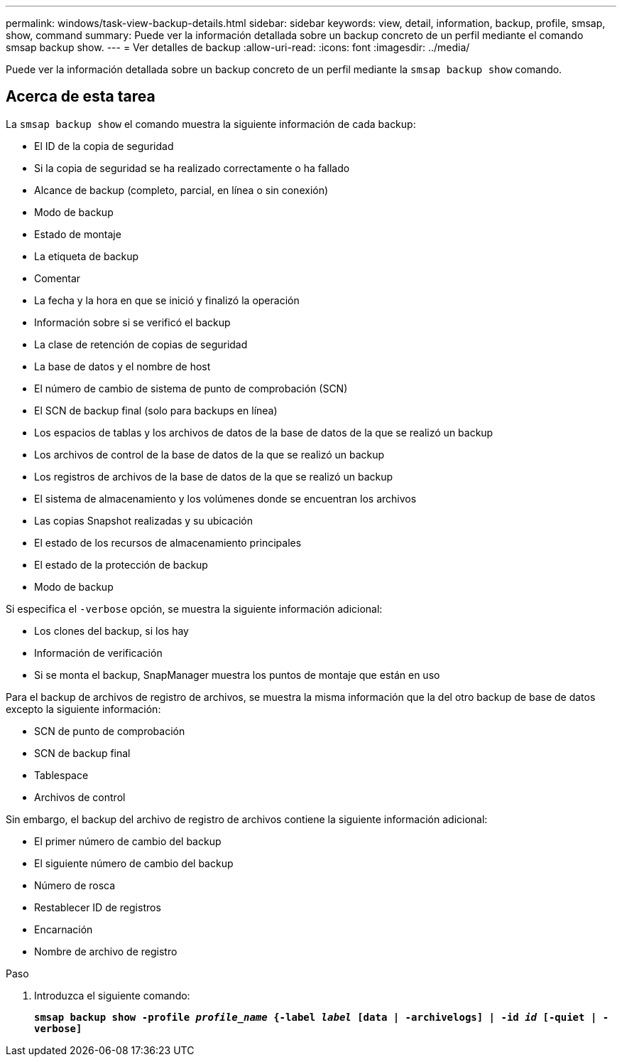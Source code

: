 ---
permalink: windows/task-view-backup-details.html 
sidebar: sidebar 
keywords: view, detail, information, backup, profile, smsap, show, command 
summary: Puede ver la información detallada sobre un backup concreto de un perfil mediante el comando smsap backup show. 
---
= Ver detalles de backup
:allow-uri-read: 
:icons: font
:imagesdir: ../media/


[role="lead"]
Puede ver la información detallada sobre un backup concreto de un perfil mediante la `smsap backup show` comando.



== Acerca de esta tarea

La `smsap backup show` el comando muestra la siguiente información de cada backup:

* El ID de la copia de seguridad
* Si la copia de seguridad se ha realizado correctamente o ha fallado
* Alcance de backup (completo, parcial, en línea o sin conexión)
* Modo de backup
* Estado de montaje
* La etiqueta de backup
* Comentar
* La fecha y la hora en que se inició y finalizó la operación
* Información sobre si se verificó el backup
* La clase de retención de copias de seguridad
* La base de datos y el nombre de host
* El número de cambio de sistema de punto de comprobación (SCN)
* El SCN de backup final (solo para backups en línea)
* Los espacios de tablas y los archivos de datos de la base de datos de la que se realizó un backup
* Los archivos de control de la base de datos de la que se realizó un backup
* Los registros de archivos de la base de datos de la que se realizó un backup
* El sistema de almacenamiento y los volúmenes donde se encuentran los archivos
* Las copias Snapshot realizadas y su ubicación
* El estado de los recursos de almacenamiento principales
* El estado de la protección de backup
* Modo de backup


Si especifica el `-verbose` opción, se muestra la siguiente información adicional:

* Los clones del backup, si los hay
* Información de verificación
* Si se monta el backup, SnapManager muestra los puntos de montaje que están en uso


Para el backup de archivos de registro de archivos, se muestra la misma información que la del otro backup de base de datos excepto la siguiente información:

* SCN de punto de comprobación
* SCN de backup final
* Tablespace
* Archivos de control


Sin embargo, el backup del archivo de registro de archivos contiene la siguiente información adicional:

* El primer número de cambio del backup
* El siguiente número de cambio del backup
* Número de rosca
* Restablecer ID de registros
* Encarnación
* Nombre de archivo de registro


.Paso
. Introduzca el siguiente comando:
+
`*smsap backup show -profile _profile_name_ {-label _label_ [data | -archivelogs] | -id _id_ [-quiet | -verbose]*`


